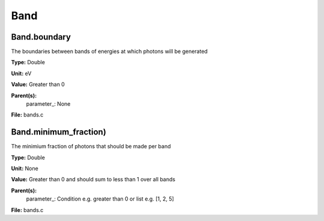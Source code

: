 
====
Band
====

Band.boundary
=============
The boundaries between bands of energies at which photons will be generated

**Type:** Double

**Unit:** eV

**Value:** Greater than 0

**Parent(s):**
  parameter_: None


**File:** bands.c


Band.minimum_fraction)
======================
The minimium fraction of photons that should be made per band

**Type:** Double

**Unit:** None

**Value:** Greater than 0 and should sum to less than 1 over all bands

**Parent(s):**
  parameter_: Condition e.g. greater than 0 or list e.g. [1, 2, 5]


**File:** bands.c


